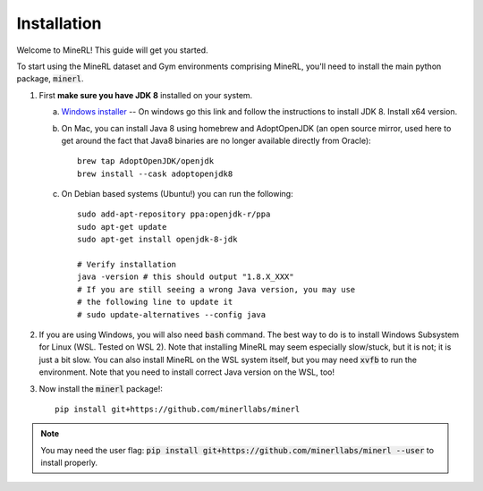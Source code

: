 ================
Installation
================

Welcome to MineRL! This guide will get you started.


To start using the MineRL dataset and Gym environments comprising MineRL, you'll need to install the
main python package, :code:`minerl`.

.. _OpenJDK 8: https://openjdk.java.net/install/
.. _Windows installer: https://www.oracle.com/java/technologies/downloads/#java8-windows
.. _checkout the environment documentation: http://minerl.io/docs/environments/
.. _checkout the competition environments: http://minerl.io/docs/environments/#competition-environments
.. _Git: https://git-scm.com/

1. First **make sure you have JDK 8** installed on your
   system.

   a. `Windows installer`_ -- On windows go this link and follow the
      instructions to install JDK 8. Install x64 version.

   b. On Mac, you can install Java 8 using homebrew and AdoptOpenJDK (an open source mirror, used here to get around the fact that Java8 binaries are no longer available directly from Oracle)::

        brew tap AdoptOpenJDK/openjdk
        brew install --cask adoptopenjdk8

   c. On Debian based systems (Ubuntu!) you can run the following::

        sudo add-apt-repository ppa:openjdk-r/ppa
        sudo apt-get update
        sudo apt-get install openjdk-8-jdk

        # Verify installation
        java -version # this should output "1.8.X_XXX"
        # If you are still seeing a wrong Java version, you may use
        # the following line to update it
        # sudo update-alternatives --config java 

2. If you are using Windows, you will also need :code:`bash` command. The best way to do is to install Windows Subsystem for Linux (WSL. Tested on WSL 2). Note that installing MineRL may seem especially slow/stuck, but it is not; it is just a bit slow. You can also install MineRL on the WSL system itself, but you may need :code:`xvfb` to run the environment. Note that you need to install correct Java version on the WSL, too!

3. Now install the :code:`minerl` package!::

        pip install git+https://github.com/minerllabs/minerl

.. note::

        You may need the user flag:
        :code:`pip install git+https://github.com/minerllabs/minerl --user` to install properly.
